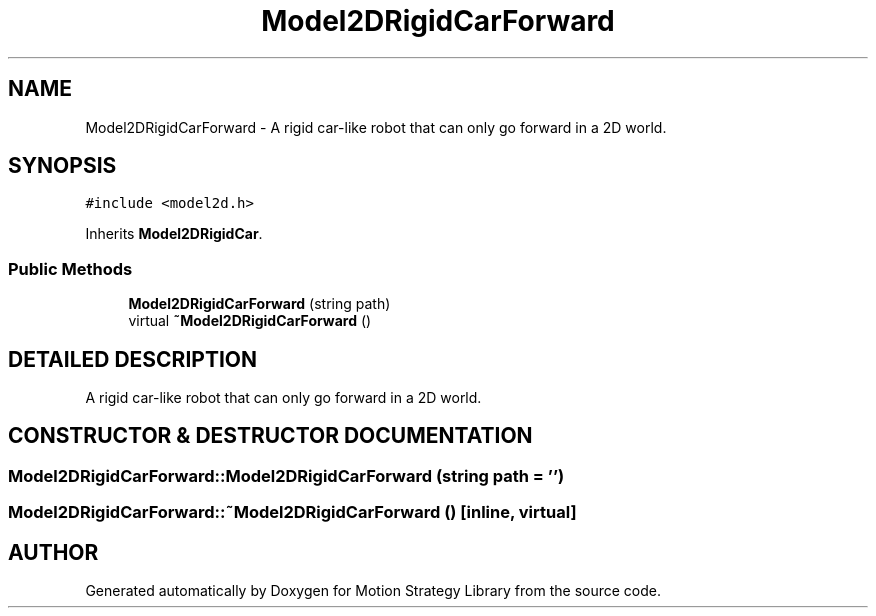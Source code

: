 .TH "Model2DRigidCarForward" 3 "26 Feb 2002" "Motion Strategy Library" \" -*- nroff -*-
.ad l
.nh
.SH NAME
Model2DRigidCarForward \- A rigid car-like robot that can only go forward in a 2D world. 
.SH SYNOPSIS
.br
.PP
\fC#include <model2d.h>\fP
.PP
Inherits \fBModel2DRigidCar\fP.
.PP
.SS "Public Methods"

.in +1c
.ti -1c
.RI "\fBModel2DRigidCarForward\fP (string path)"
.br
.ti -1c
.RI "virtual \fB~Model2DRigidCarForward\fP ()"
.br
.in -1c
.SH "DETAILED DESCRIPTION"
.PP 
A rigid car-like robot that can only go forward in a 2D world.
.PP
.SH "CONSTRUCTOR & DESTRUCTOR DOCUMENTATION"
.PP 
.SS "Model2DRigidCarForward::Model2DRigidCarForward (string path = '')"
.PP
.SS "Model2DRigidCarForward::~Model2DRigidCarForward ()\fC [inline, virtual]\fP"
.PP


.SH "AUTHOR"
.PP 
Generated automatically by Doxygen for Motion Strategy Library from the source code.